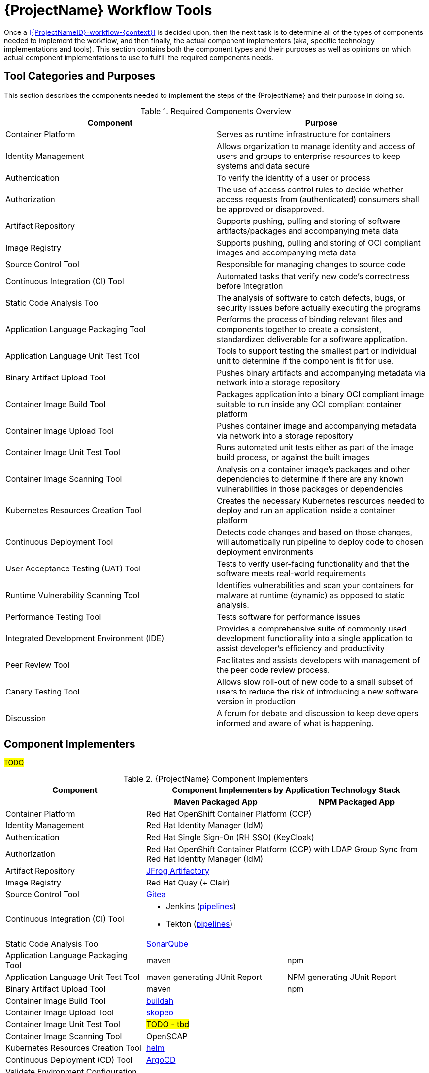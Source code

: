 [id="{ProjectNameID}-workflow-tools", reftext="{ProjectName} Tools"]
= {ProjectName} Workflow Tools

Once a <<{ProjectNameID}-workflow-{context}>> is decided upon, then the next task is to determine all of the types of components needed to implement the workflow, and then finally, the actual component implementers (aka, specific technology implementations and tools). This section contains both the component types and their purposes as well as opinions on which actual component implementations to use to fulfill the required components needs.

[id="{ProjectNameID}-workflow-tool-purposes-{context}"]
== Tool Categories and Purposes

This section describes the components needed to implement the steps of the {ProjectName} and their purpose in doing so.

.Required Components Overview
[cols="a,a",options="header"]
|===
| Component
| Purpose

| Container Platform
| Serves as runtime infrastructure for containers

| Identity Management
| Allows organization to manage identity and access of users and groups to enterprise resources to keep systems and data secure  

| Authentication
| To verify the identity of a user or process

| Authorization
| The use of access control rules to decide whether access requests from (authenticated) consumers shall be approved or disapproved.

| Artifact Repository
| Supports pushing, pulling and storing of software artifacts/packages and accompanying meta data 

| Image Registry
| Supports pushing, pulling and storing of OCI compliant images and accompanying meta data  

| Source Control Tool
| Responsible for managing changes to source code 

| Continuous Integration (CI) Tool
| Automated tasks that verify new code’s correctness before integration

| Static Code Analysis Tool
| The analysis of software to catch defects, bugs, or security issues before actually executing the programs

| Application Language Packaging Tool
| Performs the process of binding relevant files and components together to create a consistent, standardized deliverable for a software application. 

| Application Language Unit Test Tool
| Tools to support testing the smallest part or individual unit to determine if the component is fit for use. 

| Binary Artifact Upload Tool
| Pushes binary artifacts and accompanying metadata via network into a storage repository

| Container Image Build Tool
| Packages application into a binary OCI compliant image suitable to run inside any OCI compliant container platform

| Container Image Upload Tool
| Pushes container image and accompanying metadata via network into a storage repository

| Container Image Unit Test Tool
| Runs automated unit tests either as part of the image build process, or against the built images

| Container Image Scanning Tool
| Analysis on a container image's packages and other dependencies to determine if there are any known vulnerabilities in those packages or dependencies

| Kubernetes Resources Creation Tool
| Creates the necessary Kubernetes resources needed to deploy and run an application inside a container platform 

| Continuous Deployment Tool
| Detects code changes and based on those changes, will automatically run pipeline to deploy code to chosen deployment environments

| User Acceptance Testing (UAT) Tool
| Tests to verify user-facing functionality and that the software meets real-world requirements

| Runtime Vulnerability Scanning Tool
| Identifies vulnerabilities and scan your containers for malware at runtime (dynamic) as opposed to static analysis.

| Performance Testing Tool
| Tests software for performance issues 

| Integrated Development Environment (IDE)
| Provides a comprehensive suite of commonly used development functionality into a single application to assist developer's efficiency and productivity  

| Peer Review Tool
| Facilitates and assists developers with management of the peer code review process. 

| Canary Testing Tool
| Allows slow roll-out of new code to a small subset of users to reduce the risk of introducing a new software version in production 

| Discussion
| A forum for debate and discussion to keep developers informed and aware of what is happening.

|===

[id="{ProjectNameID}-workflow-tool-implementers-{context}"]
== Component Implementers

#TODO#

.{ProjectName} Component Implementers
[cols="a,a,a",options="header"]
|===
| Component
2+| Component Implementers by Application Technology Stack

|
h| Maven Packaged App
h| NPM Packaged App

| Container Platform
2+| Red Hat OpenShift Container Platform (OCP)

| Identity Management
2+| Red Hat Identity Manager (IdM)

| Authentication
2+| Red Hat Single Sign-On (RH SSO) (KeyCloak)

| Authorization
2+| Red Hat OpenShift Container Platform (OCP) with LDAP Group Sync from Red Hat Identity Manager (IdM)

| Artifact Repository
2+| https://jfrog.com/open-source/[JFrog Artifactory]

| Image Registry
2+| Red Hat Quay (+ Clair)

| Source Control Tool
2+| https://github.com/go-gitea/gitea[Gitea]

| Continuous Integration (CI) Tool
2+|
* Jenkins (https://github.com/rhtconsulting/tssc-jenkins[pipelines])
* Tekton (https://github.com/rhtconsulting/tssc-tekton[pipelines])

| Static Code Analysis Tool
2+| https://www.sonarqube.org/[SonarQube]

| Application Language Packaging Tool
| maven
| npm

| Application Language Unit Test Tool
| maven generating JUnit Report
| NPM generating JUnit Report

| Binary Artifact Upload Tool
| maven
| npm

| Container Image Build Tool
2+| https://buildah.io/[buildah]

| Container Image Upload Tool
2+| https://github.com/containers/skopeo[skopeo]

| Container Image Unit Test Tool
2+| #TODO - tbd#

| Container Image Scanning Tool
2+| OpenSCAP

| Kubernetes Resources Creation Tool
2+| https://helm.sh[helm]

| Continuous Deployment (CD) Tool
2+| https://argoproj.github.io/argo-cd/[ArgoCD]

| Validate Environment Configuration Tool
2+| https://stelligent.github.io/config-lint/#/[config-lint]

| User Acceptance Testing (UAT) Tool
2+| Cucumber driving Selenium

| Runtime Vulnerability Scanning Tool
2+|
* TBD
** OWASP compliant (might be within CI tool)

| Integrated Development Environment (IDE)
| #TODO - tbd#
| #TODO - tbd#

| Peer Review Tool
2+| https://github.com/go-gitea/gitea[Gitea]

| Canary Testing Tool
2+| Cucumber driving Selenium

| Discussion
| #TODO - purpose#

|===
